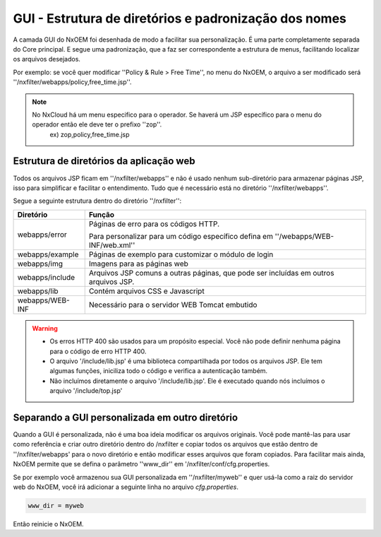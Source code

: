 *******************************************************
GUI - Estrutura de diretórios e padronização dos nomes
*******************************************************

A camada GUI do NxOEM foi desenhada de modo a facilitar sua personalização. É uma parte completamente separada do Core principal. E segue uma padronização, que a faz ser correspondente a estrutura de menus, facilitando localizar os arquivos desejados.

Por exemplo: se você quer modificar ''Policy & Rule > Free Time'', no menu do NxOEM, o arquivo a ser modificado será ''/nxfilter/webapps/policy,free_time.jsp''.

.. note::
  
   No NxCloud há um menu especifico para o operador. Se haverá um JSP específico para o menu do operador então ele deve ter o prefixo ''zop''.
    ex) zop,policy,free_time.jsp

Estrutura de diretórios da aplicação web
-----------------------------------------

Todos os arquivos JSP ficam em ''/nxfilter/webapps'' e não é usado nenhum sub-diretório para armazenar páginas JSP, isso para simplificar e facilitar o entendimento. Tudo que é necessário está no diretório ''/nxfilter/webapps''.

Segue a seguinte estrutura dentro do diretório ''/nxfilter'':

+-------------------+--------------------------------------------------------------------------------------------------------+
|   Diretório       |              Função                                                                                    |
+============+======+========================================================================================================+
|                   | Páginas de erro para os códigos HTTP. 				                                     |
| webapps/error	    |                                                                                                        |
|                   | Para personalizar para um código específico defina em ''/webapps/WEB-INF/web.xml''       		     |
+-------------------+--------------------------------------------------------------------------------------------------------+
| webapps/example   | Páginas de exemplo para customizar o módulo de login                                                   |
+-------------------+--------------------------------------------------------------------------------------------------------+
| webapps/img       | Imagens para as páginas web                    			                                     |
+-------------------+--------------------------------------------------------------------------------------------------------+
| webapps/include   | Arquivos JSP comuns a outras páginas, que pode ser incluídas em outros arquivos JSP.                   |
+-------------------+--------------------------------------------------------------------------------------------------------+
| webapps/lib       | Contém arquivos CSS e Javascript                                                                       |
+-------------------+--------------------------------------------------------------------------------------------------------+
| webapps/WEB-INF   | Necessário para o servidor WEB Tomcat embutido                                                         |
+-------------------+--------------------------------------------------------------------------------------------------------+

.. warning::
 
 - Os erros HTTP 400 são usados para um propósito especial. Você não pode definir nenhuma página para o código de erro HTTP 400.

 - O arquivo '/include/lib.jsp' é uma biblioteca compartilhada por todos os arquivos JSP. Ele tem algumas funções, iniciliza todo o código e verifica a autenticação também.

 - Não incluímos diretamente o arquivo '/include/lib.jsp'. Ele é executado quando nós incluímos o arquivo '/include/top.jsp'


Separando a GUI personalizada em outro diretório
------------------------------------------------

Quando a GUI é personalizada, não é uma boa ideia modificar os arquivos originais. Você pode mantê-las para usar como referência e criar outro diretório dentro do /nxfilter e copiar todos os arquivos que estão dentro de ''/nxfilter/webapps' para o novo diretório e então modificar esses arquivos que foram copiados. Para facilitar mais ainda, NxOEM permite que se defina o parâmetro ''www_dir'' em '/nxfilter/conf/cfg.properties.

Se por exemplo você armazenou sua GUI personalizada em ''/nxfilter/myweb'' e quer usá-la como a raiz do servidor web do NxOEM, você irá adicionar a seguinte linha no arquivo `cfg.properties`.

.. code-block:: jproperties 

    www_dir = myweb

Então reinicie o NxOEM.
